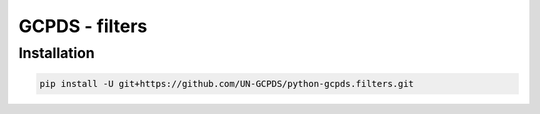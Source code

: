 GCPDS - filters
===============

Installation
------------

.. code:: ipython3

    pip install -U git+https://github.com/UN-GCPDS/python-gcpds.filters.git


